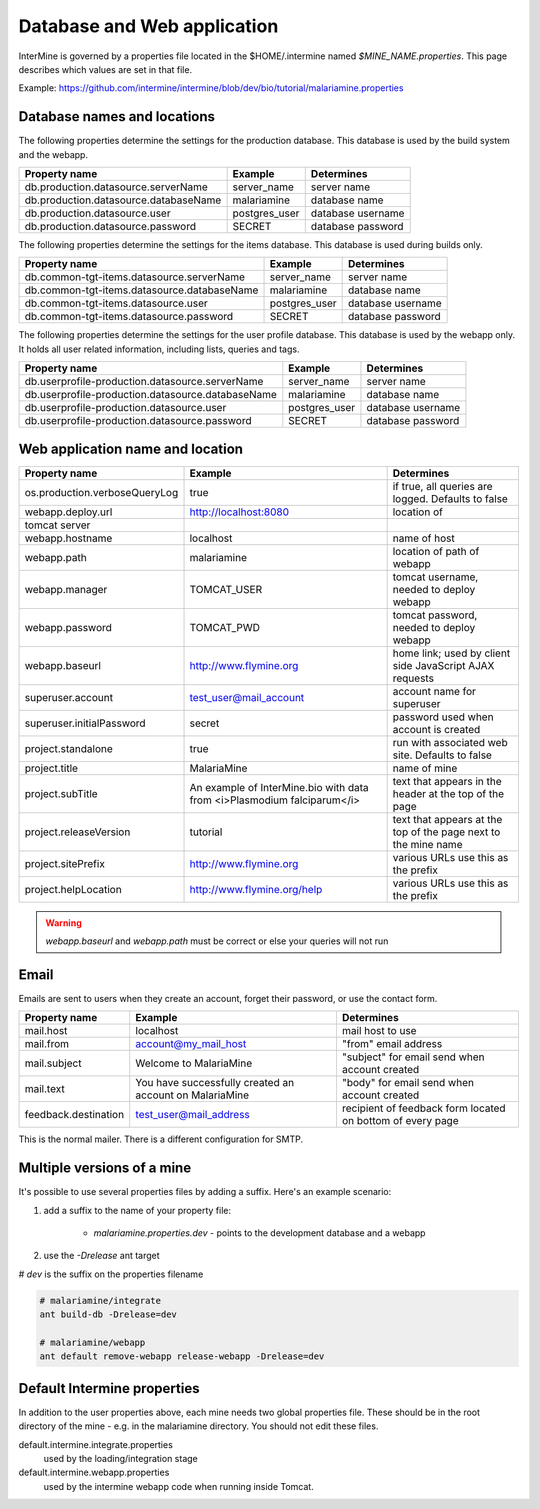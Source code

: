 Database and Web application
========================================================

InterMine is governed by a properties file located in the $HOME/.intermine named `$MINE_NAME.properties`.  This page describes which values are set in that file.

Example: https://github.com/intermine/intermine/blob/dev/bio/tutorial/malariamine.properties

Database names and locations
------------------------------

The following properties determine the settings for the production database.  This database is used by the build system and the webapp.

=======================================  ===============  ==============================
Property name                            Example          Determines  
=======================================  ===============  ==============================
db.production.datasource.serverName      server_name      server name 
db.production.datasource.databaseName    malariamine      database name 
db.production.datasource.user            postgres_user    database username 
db.production.datasource.password        SECRET           database password 
=======================================  ===============  ==============================

The following properties determine the settings for the items database.  This database is used during builds only.

=============================================  ===============  =================================
Property name                                  Example          Determines  
=============================================  ===============  =================================
db.common-tgt-items.datasource.serverName      server_name      server name 
db.common-tgt-items.datasource.databaseName    malariamine      database name 
db.common-tgt-items.datasource.user            postgres_user    database username 
db.common-tgt-items.datasource.password        SECRET           database password 
=============================================  ===============  =================================

The following properties determine the settings for the user profile database.  This database is used by the webapp only.  It holds all user related information, including lists, queries and tags.

===================================================  ===============  ===========================
Property name                                        Example          Determines  
===================================================  ===============  ===========================
db.userprofile-production.datasource.serverName      server_name      server name 
db.userprofile-production.datasource.databaseName    malariamine      database name 
db.userprofile-production.datasource.user            postgres_user    database username 
db.userprofile-production.datasource.password        SECRET           database password 
===================================================  ===============  ===========================


Web application name and location
----------------------------------

===============================  =========================================================================  ======================================================================
Property name                    Example                                                                    Determines  
===============================  =========================================================================  ======================================================================
os.production.verboseQueryLog    true                                                                       if true, all queries are logged.  Defaults to false 
webapp.deploy.url                http://localhost:8080                                                      location of 
tomcat server 
webapp.hostname                  localhost                                                                  name of host
webapp.path                      malariamine                                                                location of path of webapp 
webapp.manager                   TOMCAT_USER                                                                tomcat username, needed to deploy webapp 
webapp.password                  TOMCAT_PWD                                                                 tomcat password, needed to deploy webapp 
webapp.baseurl                   http://www.flymine.org                                                     home link; used by client side JavaScript AJAX requests 
superuser.account                test_user@mail_account                                                     account name for superuser 
superuser.initialPassword        secret                                                                     password used when account is created 
project.standalone               true                                                                       run with associated web site.  Defaults to false 
project.title                    MalariaMine                                                                name of mine 
project.subTitle                 An example of InterMine.bio with data from <i>Plasmodium falciparum</i>    text that appears in the header at the top of the page 
project.releaseVersion           tutorial                                                                   text that appears at the top of the page next to the mine name  
project.sitePrefix               http://www.flymine.org                                                     various URLs use this as the prefix 
project.helpLocation             http://www.flymine.org/help                                                various URLs use this as the prefix 
===============================  =========================================================================  ======================================================================

.. warning::

	`webapp.baseurl` and `webapp.path` must be correct or else your queries will not run

Email
------

Emails are sent to users when they create an account, forget their password, or use the contact form.

======================  =========================================================  ===================================================================
Property name           Example                                                    Determines  
======================  =========================================================  ===================================================================
mail.host               localhost                                                  mail host to use 
mail.from               account@my_mail_host                                       "from" email address 
mail.subject            Welcome to MalariaMine                                     "subject" for email send when account created 
mail.text               You have successfully created an account on MalariaMine    "body" for email send when account created 
feedback.destination    test_user@mail_address                                     recipient of feedback form located on bottom of every page 
======================  =========================================================  ===================================================================

This is the normal mailer. There is a different configuration for SMTP.

Multiple versions of a mine
----------------------------

It's possible to use several properties files by adding a suffix.  Here's an example scenario:

#. add a suffix to the name of your property file:

    * `malariamine.properties.dev` - points to the development database and a webapp

#. use the `-Drelease` ant target
  
# `dev` is the suffix on the properties filename

.. code-block:: bash

	# malariamine/integrate
	ant build-db -Drelease=dev

	# malariamine/webapp
	ant default remove-webapp release-webapp -Drelease=dev



Default Intermine properties
-------------------------------------

In addition to the user properties above, each mine needs two global properties file.  These should be in the root directory of the mine - e.g. in the malariamine directory. You should not edit these files.

default.intermine.integrate.properties
	used by the loading/integration stage

default.intermine.webapp.properties
	used by the intermine webapp code when running inside Tomcat.


.. index:: multiple mines, Drelease, email, forgot password, feedback, database properties, webapp properties, title, project title, subtitle, release version, help location, contact form, create account, superuser, deploy URL, mine properties, SMTP
